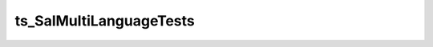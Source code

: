 ########################
ts_SalMultiLanguageTests
########################



.. Add a brief (few sentence) description of what this package provides.

